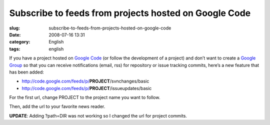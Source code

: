 Subscribe to feeds from projects hosted on Google Code
######################################################
:slug: subscribe-to-feeds-from-projects-hosted-on-google-code
:date: 2008-07-16 13:31
:category: English
:tags: english

If you have a project hosted on `Google Code <http://code.google.com>`__
(or follow the development of a project) and don’t want to create a
`Google Group <http://groups.google.com>`__ so that you can receive
notifications (email, rss) for repository or issue tracking commits,
here’s a new feature that has been added:

-  `http://code.google.com/feeds/p/ <http://code.google.com/feeds/p/>`__\ **PROJECT**/svnchanges/basic
-  `http://code.google.com/feeds/p/ <http://code.google.com/feeds/p/>`__\ **PROJECT**/issueupdates/basic

For the first url, change PROJECT to the project name you want to
follow.

Then, add the url to your favorite news reader.

**UPDATE**: Adding ?path=DIR was not working so I changed the url for
project commits.
